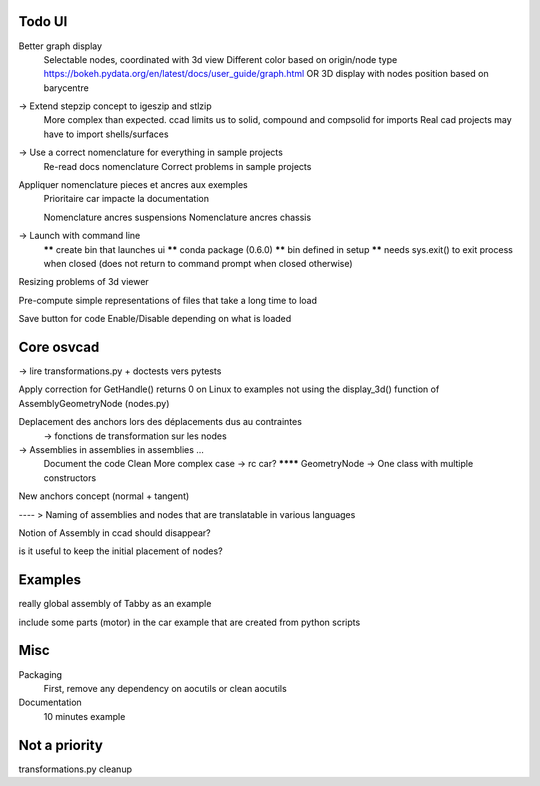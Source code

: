 Todo UI
-------

Better graph display
  Selectable nodes, coordinated with 3d view
  Different color based on origin/node type
  https://bokeh.pydata.org/en/latest/docs/user_guide/graph.html
  OR
  3D display with nodes position based on barycentre

-> Extend stepzip concept to igeszip and stlzip
  More complex than expected. ccad limits us to solid, compound and compsolid for imports
  Real cad projects may have to import shells/surfaces

-> Use a correct nomenclature for everything in sample projects
     Re-read docs nomenclature
     Correct problems in sample projects

Appliquer nomenclature pieces et ancres aux exemples
  Prioritaire car impacte la documentation

  Nomenclature ancres suspensions
  Nomenclature ancres chassis

-> Launch with command line
     ****** create bin that launches ui
     ****** conda package (0.6.0)
     ****** bin defined in setup
     ****** needs sys.exit() to exit process when closed (does not return to command prompt when closed otherwise)

Resizing problems of 3d viewer

Pre-compute simple representations of files that take a long time to load

Save button for code Enable/Disable depending on what is loaded

Core osvcad
-----------

-> lire transformations.py + doctests vers pytests

Apply correction for GetHandle() returns 0 on Linux to examples not using the display_3d() function of AssemblyGeometryNode (nodes.py)

Deplacement des anchors lors des déplacements dus au contraintes
  -> fonctions de transformation sur les nodes

-> Assemblies in assemblies in assemblies ...
      Document the code
      Clean
      More complex case -> rc car?
      ******** GeometryNode -> One class with multiple constructors

New anchors concept (normal + tangent)

---- >  Naming of assemblies and nodes that are translatable in various languages

Notion of Assembly in ccad should disappear?

is it useful to keep the initial placement of nodes?


Examples
--------

really global assembly of Tabby as an example

include some parts (motor) in the car example that are created from python scripts


Misc
----

Packaging
  First, remove any dependency on aocutils or clean aocutils

Documentation
  10 minutes example



Not a priority
--------------
transformations.py cleanup